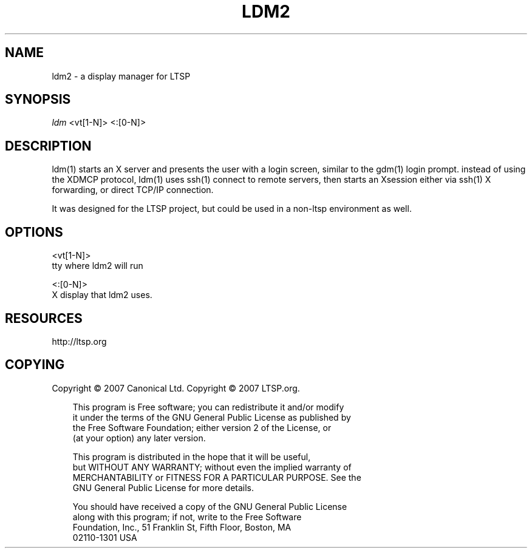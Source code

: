 .\" Title: ldm
.\" Author: 
.\" Generator: DocBook XSL Stylesheets v1.70.1 <http://docbook.sf.net/>
.\" Date: 08/31/2006
.\" Manual: 
.\" Source: 
.\" 
.\" disable hyphenation
.\" .nh
.\" disable justification (adjust text to left margin only)
.\" .ad l
.TH "LDM2" "1" "06/14/2007" "" ""
.SH "NAME"
ldm2 \- a display manager for LTSP
.SH "SYNOPSIS"
\fIldm\fR <vt[1\-N]> <:[0\-N]>
.SH "DESCRIPTION"
ldm(1) starts an X server and presents the user with a login screen, similar to the gdm(1) login prompt. instead of using the XDMCP protocol, ldm(1) uses ssh(1) connect to remote servers, then starts an Xsession either via ssh(1) X forwarding, or direct TCP/IP connection.

It was designed for the LTSP project, but could be used in a non\-ltsp environment as well.
.SH "OPTIONS"
<vt[1\-N]>
    tty where ldm2 will run

<:[0\-N]>
    X display that ldm2 uses.
.SH "RESOURCES"
http://ltsp.org
.SH "COPYING"
Copyright \(co 2007 Canonical Ltd.
Copyright \(co 2007 LTSP.org.

.RS 3n
.nf 
This program is Free software; you can redistribute it and/or modify
it under the terms of the GNU General Public License as published by
the Free Software Foundation; either version 2 of the License, or
(at your option) any later version.
.fi 
.RE

.RS 3n
.nf 
This program is distributed in the hope that it will be useful,
but WITHOUT ANY WARRANTY; without even the implied warranty of
MERCHANTABILITY or FITNESS FOR A PARTICULAR PURPOSE.  See the
GNU General Public License for more details.
.fi 
.RE

.RS 3n
.nf 
You should have received a copy of the GNU General Public License
along with this program; if not, write to the Free Software
Foundation, Inc., 51 Franklin St, Fifth Floor, Boston, MA
02110\-1301 USA
.fi 
.RE
